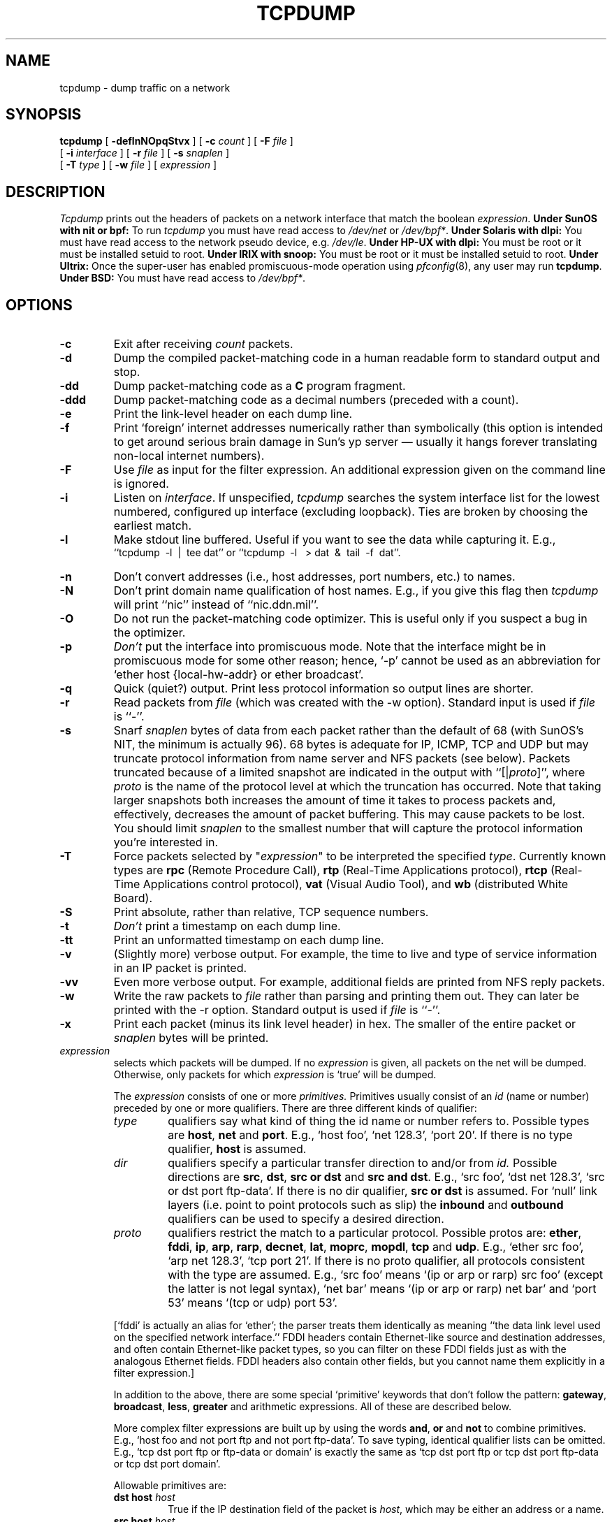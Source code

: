 .\" @(#) $Header: /var/cvsync/src/usr.sbin/tcpdump/tcpdump.8,v 1.5 1996/09/18 03:10:06 deraadt Exp $ (LBL)
.\"
.\" Copyright (c) 1987, 1988, 1989, 1990, 1991, 1992, 1994, 1995, 1996
.\"	The Regents of the University of California.  All rights reserved.
.\" All rights reserved.
.\"
.\" Redistribution and use in source and binary forms, with or without
.\" modification, are permitted provided that: (1) source code distributions
.\" retain the above copyright notice and this paragraph in its entirety, (2)
.\" distributions including binary code include the above copyright notice and
.\" this paragraph in its entirety in the documentation or other materials
.\" provided with the distribution, and (3) all advertising materials mentioning
.\" features or use of this software display the following acknowledgement:
.\" ``This product includes software developed by the University of California,
.\" Lawrence Berkeley Laboratory and its contributors.'' Neither the name of
.\" the University nor the names of its contributors may be used to endorse
.\" or promote products derived from this software without specific prior
.\" written permission.
.\" THIS SOFTWARE IS PROVIDED ``AS IS'' AND WITHOUT ANY EXPRESS OR IMPLIED
.\" WARRANTIES, INCLUDING, WITHOUT LIMITATION, THE IMPLIED WARRANTIES OF
.\" MERCHANTABILITY AND FITNESS FOR A PARTICULAR PURPOSE.
.\"
.TH TCPDUMP 8  "22 June 1996"
.SH NAME
tcpdump \- dump traffic on a network
.SH SYNOPSIS
.na
.B tcpdump
[
.B \-deflnNOpqStvx
] [
.B \-c
.I count
] [
.B \-F
.I file
]
.br
.ti +8
[
.B \-i
.I interface
] [
.B \-r
.I file
]
[
.B \-s
.I snaplen
]
.br
.ti +8
[
.B \-T
.I type
]
[
.B \-w
.I file
]
[
.I expression
]
.br
.ad
.SH DESCRIPTION
.LP
\fITcpdump\fP prints out the headers of packets on a network interface
that match the boolean \fIexpression\fP.
.B Under SunOS with nit or bpf:
To run
.I tcpdump
you must have read access to
.I /dev/net
or 
.IR /dev/bpf* .
.B Under Solaris with dlpi:
You must have read access to the network pseudo device, e.g.
.IR /dev/le .
.B Under HP-UX with dlpi:
You must be root or it must be installed setuid to root.
.B Under IRIX with snoop:
You must be root or it must be installed setuid to root.
.B Under Ultrix:
Once the super-user has enabled
promiscuous-mode operation using
.IR pfconfig (8),
any user may run
.BR tcpdump .
.B Under BSD:
You must have read access to
.IR /dev/bpf* .
.SH OPTIONS
.TP
.B \-c
Exit after receiving \fIcount\fP packets.
.TP
.B \-d
Dump the compiled packet-matching code in a human readable form to
standard output and stop.
.TP
.B \-dd
Dump packet-matching code as a
.B C
program fragment.
.TP
.B \-ddd
Dump packet-matching code as a decimal numbers (preceded with a count).
.TP
.B \-e
Print the link-level header on each dump line.
.TP
.B \-f
Print `foreign' internet addresses numerically rather than symbolically
(this option is intended to get around serious brain damage in
Sun's yp server \(em usually it hangs forever translating non-local
internet numbers).
.TP
.B \-F
Use \fIfile\fP as input for the filter expression.
An additional expression given on the command line is ignored.
.TP
.B \-i
Listen on \fIinterface\fP.
If unspecified, \fItcpdump\fP searches the system interface list for the
lowest numbered, configured up interface (excluding loopback).
Ties are broken by choosing the earliest match.
.TP
.B \-l
Make stdout line buffered.  Useful if you want to see the data
while capturing it.  E.g.,
.br
``tcpdump\ \ \-l\ \ |\ \ tee dat'' or
``tcpdump\ \ \-l \ \ > dat\ \ &\ \ tail\ \ \-f\ \ dat''.
.TP
.B \-n
Don't convert addresses (i.e., host addresses, port numbers, etc.) to names.
.TP
.B \-N
Don't print domain name qualification of host names.  E.g.,
if you give this flag then \fItcpdump\fP will print ``nic''
instead of ``nic.ddn.mil''.
.TP
.B \-O
Do not run the packet-matching code optimizer.  This is useful only
if you suspect a bug in the optimizer.
.TP
.B \-p
\fIDon't\fP put the interface
into promiscuous mode.  Note that the interface might be in promiscuous
mode for some other reason; hence, `-p' cannot be used as an abbreviation for
`ether host {local-hw-addr} or ether broadcast'.
.TP
.B \-q
Quick (quiet?) output.  Print less protocol information so output
lines are shorter.
.TP
.B \-r
Read packets from \fIfile\fR (which was created with the -w option).
Standard input is used if \fIfile\fR is ``-''.
.TP
.B \-s
Snarf \fIsnaplen\fP bytes of data from each packet rather than the
default of 68 (with SunOS's NIT, the minimum is actually 96).
68 bytes is adequate for IP, ICMP, TCP
and UDP but may truncate protocol information from name server and NFS
packets (see below).  Packets truncated because of a limited snapshot
are indicated in the output with ``[|\fIproto\fP]'', where \fIproto\fP
is the name of the protocol level at which the truncation has occurred.
Note that taking larger snapshots both increases
the amount of time it takes to process packets and, effectively,
decreases the amount of packet buffering.  This may cause packets to be
lost.  You should limit \fIsnaplen\fP to the smallest number that will
capture the protocol information you're interested in.
.TP
.B \-T
Force packets selected by "\fIexpression\fP" to be interpreted the
specified \fItype\fR. Currently known types are
\fBrpc\fR (Remote Procedure Call),
\fBrtp\fR (Real-Time Applications protocol),
\fBrtcp\fR (Real-Time Applications control protocol),
\fBvat\fR (Visual Audio Tool),
and
\fBwb\fR (distributed White Board).
.TP
.B \-S
Print absolute, rather than relative, TCP sequence numbers.
.TP
.B \-t
\fIDon't\fP print a timestamp on each dump line.
.TP
.B \-tt
Print an unformatted timestamp on each dump line.
.TP
.B \-v
(Slightly more) verbose output.  For example, the time to live
and type of service information in an IP packet is printed.
.TP
.B \-vv
Even more verbose output.  For example, additional fields are
printed from NFS reply packets.
.TP
.B \-w
Write the raw packets to \fIfile\fR rather than parsing and printing
them out.  They can later be printed with the \-r option.
Standard output is used if \fIfile\fR is ``-''.
.TP
.B \-x
Print each packet (minus its link level header) in hex.
The smaller of the entire packet or
.I snaplen
bytes will be printed.
.IP "\fI expression\fP"
.RS
selects which packets will be dumped.  If no \fIexpression\fP
is given, all packets on the net will be dumped.  Otherwise,
only packets for which \fIexpression\fP is `true' will be dumped.
.LP
The \fIexpression\fP consists of one or more
.I primitives.
Primitives usually consist of an
.I id
(name or number) preceded by one or more qualifiers.  There are three
different kinds of qualifier:
.IP \fItype\fP
qualifiers say what kind of thing the id name or number refers to.
Possible types are
.BR host ,
.B net
and
.BR port .
E.g., `host foo', `net 128.3', `port 20'.  If there is no type
qualifier,
.B host
is assumed.
.IP \fIdir\fP
qualifiers specify a particular transfer direction to and/or from
.I id.
Possible directions are
.BR src ,
.BR dst ,
.B "src or dst"
and
.B "src and"
.BR dst .
E.g., `src foo', `dst net 128.3', `src or dst port ftp-data'.  If
there is no dir qualifier,
.B "src or dst"
is assumed.
For `null' link layers (i.e. point to point protocols such as slip) the
.B inbound
and
.B outbound
qualifiers can be used to specify a desired direction.
.IP \fIproto\fP
qualifiers restrict the match to a particular protocol.  Possible
protos are:
.BR ether ,
.BR fddi ,
.BR ip ,
.BR arp ,
.BR rarp ,
.BR decnet ,
.BR lat ,
.BR moprc ,
.BR mopdl ,
.B tcp
and
.BR udp .
E.g., `ether src foo', `arp net 128.3', `tcp port 21'.  If there is
no proto qualifier, all protocols consistent with the type are
assumed.  E.g., `src foo' means `(ip or arp or rarp) src foo'
(except the latter is not legal syntax), `net bar' means `(ip or
arp or rarp) net bar' and `port 53' means `(tcp or udp) port 53'.
.LP
[`fddi' is actually an alias for `ether'; the parser treats them
identically as meaning ``the data link level used on the specified
network interface.''  FDDI headers contain Ethernet-like source
and destination addresses, and often contain Ethernet-like packet
types, so you can filter on these FDDI fields just as with the
analogous Ethernet fields.  FDDI headers also contain other fields,
but you cannot name them explicitly in a filter expression.]
.LP
In addition to the above, there are some special `primitive' keywords
that don't follow the pattern:
.BR gateway ,
.BR broadcast ,
.BR less ,
.B greater
and arithmetic expressions.  All of these are described below.
.LP
More complex filter expressions are built up by using the words
.BR and ,
.B or
and
.B not
to combine primitives.  E.g., `host foo and not port ftp and not port ftp-data'.
To save typing, identical qualifier lists can be omitted.  E.g.,
`tcp dst port ftp or ftp-data or domain' is exactly the same as
`tcp dst port ftp or tcp dst port ftp-data or tcp dst port domain'.
.LP
Allowable primitives are:
.IP "\fBdst host \fIhost\fR"
True if the IP destination field of the packet is \fIhost\fP,
which may be either an address or a name.
.IP "\fBsrc host \fIhost\fR"
True if the IP source field of the packet is \fIhost\fP.
.IP "\fBhost \fIhost\fP
True if either the IP source or destination of the packet is \fIhost\fP.
Any of the above host expressions can be prepended with the keywords,
\fBip\fP, \fBarp\fP, or \fBrarp\fP as in:
.in +.5i
.nf
\fBip host \fIhost\fR
.fi
.in -.5i
which is equivalent to:
.in +.5i
.nf
\fBether proto \fI\\ip\fB and host \fIhost\fR
.fi
.in -.5i
If \fIhost\fR is a name with multiple IP addresses, each address will
be checked for a match.
.IP "\fBether dst \fIehost\fP
True if the ethernet destination address is \fIehost\fP.  \fIEhost\fP
may be either a name from /etc/ethers or a number (see
.IR ethers (3N)
for numeric format).
.IP "\fBether src \fIehost\fP
True if the ethernet source address is \fIehost\fP.
.IP "\fBether host \fIehost\fP
True if either the ethernet source or destination address is \fIehost\fP.
.IP "\fBgateway\fP \fIhost\fP
True if the packet used \fIhost\fP as a gateway.  I.e., the ethernet
source or destination address was \fIhost\fP but neither the IP source
nor the IP destination was \fIhost\fP.  \fIHost\fP must be a name and
must be found in both /etc/hosts and /etc/ethers.  (An equivalent
expression is
.in +.5i
.nf
\fBether host \fIehost \fBand not host \fIhost\fR
.fi
.in -.5i
which can be used with either names or numbers for \fIhost / ehost\fP.)
.IP "\fBdst net \fInet\fR"
True if the IP destination address of the packet has a network
number of \fInet\fP. \fINet\fP may be either a name from /etc/networks
or a network number (see \fInetworks(4)\fP for details).
.IP "\fBsrc net \fInet\fR"
True if the IP source address of the packet has a network
number of \fInet\fP.
.IP "\fBnet \fInet\fR"
True if either the IP source or destination address of the packet has a network
number of \fInet\fP.
.IP "\fBdst port \fIport\fR"
True if the packet is ip/tcp or ip/udp and has a
destination port value of \fIport\fP.
The \fIport\fP can be a number or a name used in /etc/services (see
.IR tcp (4P)
and
.IR udp (4P)).
If a name is used, both the port
number and protocol are checked.  If a number or ambiguous name is used,
only the port number is checked (e.g., \fBdst port 513\fR will print both
tcp/login traffic and udp/who traffic, and \fBport domain\fR will print
both tcp/domain and udp/domain traffic).
.IP "\fBsrc port \fIport\fR"
True if the packet has a source port value of \fIport\fP.
.IP "\fBport \fIport\fR"
True if either the source or destination port of the packet is \fIport\fP.
Any of the above port expressions can be prepended with the keywords,
\fBtcp\fP or \fBudp\fP, as in:
.in +.5i
.nf
\fBtcp src port \fIport\fR
.fi
.in -.5i
which matches only tcp packets whose source port is \fIport\fP.
.IP "\fBless \fIlength\fR"
True if the packet has a length less than or equal to \fIlength\fP.
This is equivalent to:
.in +.5i
.nf
\fBlen <= \fIlength\fP.
.fi
.in -.5i
.IP "\fBgreater \fIlength\fR"
True if the packet has a length greater than or equal to \fIlength\fP.
This is equivalent to:
.in +.5i
.nf
\fBlen >= \fIlength\fP.
.fi
.in -.5i
.IP "\fBip proto \fIprotocol\fR"
True if the packet is an ip packet (see
.IR ip (4P))
of protocol type \fIprotocol\fP.
\fIProtocol\fP can be a number or one of the names
\fIicmp\fP, \fIudp\fP, \fInd\fP, or \fItcp\fP.
Note that the identifiers \fItcp\fP, \fIudp\fP, and \fIicmp\fP are also
keywords and must be escaped via backslash (\\), which is \\\\ in the C-shell.
.IP "\fBether broadcast\fR"
True if the packet is an ethernet broadcast packet.  The \fIether\fP
keyword is optional.
.IP "\fBip broadcast\fR"
True if the packet is an IP broadcast packet.  It checks for both
the all-zeroes and all-ones broadcast conventions, and looks up
the local subnet mask.
.IP "\fBether multicast\fR"
True if the packet is an ethernet multicast packet.  The \fIether\fP
keyword is optional.
This is shorthand for `\fBether[0] & 1 != 0\fP'.
.IP "\fBip multicast\fR"
True if the packet is an IP multicast packet.
.IP  "\fBether proto \fIprotocol\fR"
True if the packet is of ether type \fIprotocol\fR.
\fIProtocol\fP can be a number or a name like
\fIip\fP, \fIarp\fP, or \fIrarp\fP.
Note these identifiers are also keywords
and must be escaped via backslash (\\).
[In the case of FDDI (e.g., `\fBfddi protocol arp\fR'), the
protocol identification comes from the 802.2 Logical Link Control
(LLC) header, which is usually layered on top of the FDDI header.
\fITcpdump\fP assumes, when filtering on the protocol identifier,
that all FDDI packets include an LLC header, and that the LLC header
is in so-called SNAP format.]
.IP "\fBdecnet src \fIhost\fR"
True if the DECNET source address is
.IR host ,
which may be an address of the form ``10.123'', or a DECNET host
name.  [DECNET host name support is only available on Ultrix systems
that are configured to run DECNET.]
.IP "\fBdecnet dst \fIhost\fR"
True if the DECNET destination address is
.IR host .
.IP "\fBdecnet host \fIhost\fR"
True if either the DECNET source or destination address is
.IR host .
.IP "\fBip\fR, \fBarp\fR, \fBrarp\fR, \fBdecnet\fR"
Abbreviations for:
.in +.5i
.nf
\fBether proto \fIp\fR
.fi
.in -.5i
where \fIp\fR is one of the above protocols.
.IP "\fBlat\fR, \fBmoprc\fR, \fBmopdl\fR"
Abbreviations for:
.in +.5i
.nf
\fBether proto \fIp\fR
.fi
.in -.5i
where \fIp\fR is one of the above protocols.
Note that
\fItcpdump\fP does not currently know how to parse these protocols.
.IP  "\fBtcp\fR, \fBudp\fR, \fBicmp\fR"
Abbreviations for:
.in +.5i
.nf
\fBip proto \fIp\fR
.fi
.in -.5i
where \fIp\fR is one of the above protocols.
.IP  "\fIexpr relop expr\fR"
True if the relation holds, where \fIrelop\fR is one of >, <, >=, <=, =, !=,
and \fIexpr\fR is an arithmetic expression composed of integer constants
(expressed in standard C syntax), the normal binary operators
[+, -, *, /, &, |], a length operator, and special packet data accessors.
To access
data inside the packet, use the following syntax:
.in +.5i
.nf
\fIproto\fB [ \fIexpr\fB : \fIsize\fB ]\fR
.fi
.in -.5i
\fIProto\fR is one of \fBether, fddi,
ip, arp, rarp, tcp, udp, \fRor \fBicmp\fR, and
indicates the protocol layer for the index operation.
The byte offset, relative to the indicated protocol layer, is
given by \fIexpr\fR.
\fISize\fR is optional and indicates the number of bytes in the
field of interest; it can be either one, two, or four, and defaults to one.
The length operator, indicated by the keyword \fBlen\fP, gives the
length of the packet.

For example, `\fBether[0] & 1 != 0\fP' catches all multicast traffic.
The expression `\fBip[0] & 0xf != 5\fP'
catches all IP packets with options. The expression
`\fBip[6:2] & 0x1fff = 0\fP'
catches only unfragmented datagrams and frag zero of fragmented datagrams.
This check is implicitly applied to the \fBtcp\fP and \fBudp\fP
index operations.
For instance, \fBtcp[0]\fP always means the first
byte of the TCP \fIheader\fP, and never means the first byte of an
intervening fragment.
.LP
Primitives may be combined using:
.IP
A parenthesized group of primitives and operators
(parentheses are special to the Shell and must be escaped).
.IP
Negation (`\fB!\fP' or `\fBnot\fP').
.IP
Concatenation (`\fB&&\fP' or `\fBand\fP').
.IP
Alternation (`\fB||\fP' or `\fBor\fP').
.LP
Negation has highest precedence.
Alternation and concatenation have equal precedence and associate
left to right.  Note that explicit \fBand\fR tokens, not juxtaposition,
are now required for concatenation.
.LP
If an identifier is given without a keyword, the most recent keyword
is assumed.
For example,
.in +.5i
.nf
\fBnot host vs and ace\fR
.fi
.in -.5i
is short for
.in +.5i
.nf
\fBnot host vs and host ace\fR
.fi
.in -.5i
which should not be confused with
.in +.5i
.nf
\fBnot ( host vs or ace )\fR
.fi
.in -.5i
.LP
Expression arguments can be passed to tcpdump as either a single argument
or as multiple arguments, whichever is more convenient.
Generally, if the expression contains Shell metacharacters, it is
easier to pass it as a single, quoted argument.
Multiple arguments are concatenated with spaces before being parsed.
.SH EXAMPLES
.LP
To print all packets arriving at or departing from \fIsundown\fP:
.RS
.nf
\fBtcpdump host sundown\fP
.fi
.RE
.LP
To print traffic between \fIhelios\fR and either \fIhot\fR or \fIace\fR:
.RS
.nf
\fBtcpdump host helios and \\( hot or ace \\)\fP
.fi
.RE
.LP
To print all IP packets between \fIace\fR and any host except \fIhelios\fR:
.RS
.nf
\fBtcpdump ip host ace and not helios\fP
.fi
.RE
.LP
To print all traffic between local hosts and hosts at Berkeley:
.RS
.nf
.B
tcpdump net ucb-ether
.fi
.RE
.LP
To print all ftp traffic through internet gateway \fIsnup\fP:
(note that the expression is quoted to prevent the shell from
(mis-)interpreting the parentheses):
.RS
.nf
.B
tcpdump 'gateway snup and (port ftp or ftp-data)'
.fi
.RE
.LP
To print traffic neither sourced from nor destined for local hosts
(if you gateway to one other net, this stuff should never make it
onto your local net).
.RS
.nf
.B
tcpdump ip and not net \fIlocalnet\fP
.fi
.RE
.LP
To print the start and end packets (the SYN and FIN packets) of each
TCP conversation that involves a non-local host.
.RS
.nf
.B
tcpdump 'tcp[13] & 3 != 0 and not src and dst net \fIlocalnet\fP'
.fi
.RE
.LP
To print IP packets longer than 576 bytes sent through gateway \fIsnup\fP:
.RS
.nf
.B
tcpdump 'gateway snup and ip[2:2] > 576'
.fi
.RE
.LP
To print IP broadcast or multicast packets that were
.I not
sent via ethernet broadcast or multicast:
.RS
.nf
.B
tcpdump 'ether[0] & 1 = 0 and ip[16] >= 224'
.fi
.RE
.LP
To print all ICMP packets that are not echo requests/replies (i.e., not
ping packets):
.RS
.nf
.B
tcpdump 'icmp[0] != 8 and icmp[0] != 0"
.fi
.RE
.SH OUTPUT FORMAT
.LP
The output of \fItcpdump\fP is protocol dependent.  The following
gives a brief description and examples of most of the formats.
.de HD
.sp 1.5
.B
..
.HD
Link Level Headers
.LP
If the '-e' option is given, the link level header is printed out.
On ethernets, the source and destination addresses, protocol,
and packet length are printed.
.LP
On FDDI networks, the  '-e' option causes \fItcpdump\fP to print
the `frame control' field,  the source and destination addresses,
and the packet length.  (The `frame control' field governs the
interpretation of the rest of the packet.  Normal packets (such
as those containing IP datagrams) are `async' packets, with a priority
value between 0 and 7; for example, `\fBasync4\fR'.  Such packets
are assumed to contain an 802.2 Logical Link Control (LLC) packet;
the LLC header is printed if it is \fInot\fR an ISO datagram or a
so-called SNAP packet.
.LP
\fI(N.B.: The following description assumes familiarity with
the SLIP compression algorithm described in RFC-1144.)\fP
.LP
On SLIP links, a direction indicator (``I'' for inbound, ``O'' for outbound),
packet type, and compression information are printed out.
The packet type is printed first.
The three types are \fIip\fP, \fIutcp\fP, and \fIctcp\fP.
No further link information is printed for \fIip\fR packets.
For TCP packets, the connection identifier is printed following the type.
If the packet is compressed, its encoded header is printed out.
The special cases are printed out as
\fB*S+\fIn\fR and \fB*SA+\fIn\fR, where \fIn\fR is the amount by which
the sequence number (or sequence number and ack) has changed.
If it is not a special case,
zero or more changes are printed.
A change is indicated by U (urgent pointer), W (window), A (ack),
S (sequence number), and I (packet ID), followed by a delta (+n or -n),
or a new value (=n).
Finally, the amount of data in the packet and compressed header length
are printed.
.LP
For example, the following line shows an outbound compressed TCP packet,
with an implicit connection identifier; the ack has changed by 6,
the sequence number by 49, and the packet ID by 6; there are 3 bytes of
data and 6 bytes of compressed header:
.RS
.nf
\fBO ctcp * A+6 S+49 I+6 3 (6)\fP
.fi
.RE
.HD
ARP/RARP Packets
.LP
Arp/rarp output shows the type of request and its arguments.  The
format is intended to be self explanatory.
Here is a short sample taken from the start of an `rlogin' from
host \fIrtsg\fP to host \fIcsam\fP:
.RS
.nf
.sp .5
\f(CWarp who-has csam tell rtsg
arp reply csam is-at CSAM\fP
.sp .5
.fi
.RE
The first line says that rtsg sent an arp packet asking
for the ethernet address of internet host csam.  Csam
replies with its ethernet address (in this example, ethernet addresses
are in caps and internet addresses in lower case).
.LP
This would look less redundant if we had done \fBtcpdump \-n\fP:
.RS
.nf
.sp .5
\f(CWarp who-has 128.3.254.6 tell 128.3.254.68
arp reply 128.3.254.6 is-at 02:07:01:00:01:c4\fP
.fi
.RE
.LP
If we had done \fBtcpdump \-e\fP, the fact that the first packet is
broadcast and the second is point-to-point would be visible:
.RS
.nf
.sp .5
\f(CWRTSG Broadcast 0806  64: arp who-has csam tell rtsg
CSAM RTSG 0806  64: arp reply csam is-at CSAM\fP
.sp .5
.fi
.RE
For the first packet this says the ethernet source address is RTSG, the
destination is the ethernet broadcast address, the type field
contained hex 0806 (type ETHER_ARP) and the total length was 64 bytes.
.HD
TCP Packets
.LP
\fI(N.B.:The following description assumes familiarity with
the TCP protocol described in RFC-793.  If you are not familiar
with the protocol, neither this description nor tcpdump will
be of much use to you.)\fP
.LP
The general format of a tcp protocol line is:
.RS
.nf
.sp .5
\fIsrc > dst: flags data-seqno ack window urgent options\fP
.sp .5
.fi
.RE
\fISrc\fP and \fIdst\fP are the source and destination IP
addresses and ports.  \fIFlags\fP are some combination of S (SYN),
F (FIN), P (PUSH) or R (RST) or a single `.' (no flags).
\fIData-seqno\fP describes the portion of sequence space covered
by the data in this packet (see example below).
\fIAck\fP is sequence number of the next data expected the other
direction on this connection.
\fIWindow\fP is the number of bytes of receive buffer space available
the other direction on this connection.
\fIUrg\fP indicates there is `urgent' data in the packet.
\fIOptions\fP are tcp options enclosed in angle brackets (e.g., <mss 1024>).
.LP
\fISrc, dst\fP and \fIflags\fP are always present.  The other fields
depend on the contents of the packet's tcp protocol header and
are output only if appropriate.
.LP
Here is the opening portion of an rlogin from host \fIrtsg\fP to
host \fIcsam\fP.
.RS
.nf
.sp .5
\s-2\f(CWrtsg.1023 > csam.login: S 768512:768512(0) win 4096 <mss 1024>
csam.login > rtsg.1023: S 947648:947648(0) ack 768513 win 4096 <mss 1024>
rtsg.1023 > csam.login: . ack 1 win 4096
rtsg.1023 > csam.login: P 1:2(1) ack 1 win 4096
csam.login > rtsg.1023: . ack 2 win 4096
rtsg.1023 > csam.login: P 2:21(19) ack 1 win 4096
csam.login > rtsg.1023: P 1:2(1) ack 21 win 4077
csam.login > rtsg.1023: P 2:3(1) ack 21 win 4077 urg 1
csam.login > rtsg.1023: P 3:4(1) ack 21 win 4077 urg 1\fP\s+2
.sp .5
.fi
.RE
The first line says that tcp port 1023 on rtsg sent a packet
to port \fIlogin\fP
on csam.  The \fBS\fP indicates that the \fISYN\fP flag was set.
The packet sequence number was 768512 and it contained no data.
(The notation is `first:last(nbytes)' which means `sequence
numbers \fIfirst\fP
up to but not including \fIlast\fP which is \fInbytes\fP bytes of user data'.)
There was no piggy-backed ack, the available receive window was 4096
bytes and there was a max-segment-size option requesting an mss of
1024 bytes.
.LP
Csam replies with a similar packet except it includes a piggy-backed
ack for rtsg's SYN.  Rtsg then acks csam's SYN.  The `.' means no
flags were set.
The packet contained no data so there is no data sequence number.
Note that the ack sequence
number is a small integer (1).  The first time \fBtcpdump\fP sees a
tcp `conversation', it prints the sequence number from the packet.
On subsequent packets of the conversation, the difference between
the current packet's sequence number and this initial sequence number
is printed.  This means that sequence numbers after the
first can be interpreted
as relative byte positions in the conversation's data stream (with the
first data byte each direction being `1').  `-S' will override this
feature, causing the original sequence numbers to be output.
.LP
On the 6th line, rtsg sends csam 19 bytes of data (bytes 2 through 20
in the rtsg \(-> csam side of the conversation).
The PUSH flag is set in the packet.
On the 7th line, csam says it's received data sent by rtsg up to
but not including byte 21.  Most of this data is apparently sitting in the
socket buffer since csam's receive window has gotten 19 bytes smaller.
Csam also sends one byte of data to rtsg in this packet.
On the 8th and 9th lines,
csam sends two bytes of urgent, pushed data to rtsg.
.HD
.B
UDP Packets
.LP
UDP format is illustrated by this rwho packet:
.RS
.nf
.sp .5
\f(CWactinide.who > broadcast.who: udp 84\fP
.sp .5
.fi
.RE
This says that port \fIwho\fP on host \fIactinide\fP sent a udp
datagram to port \fIwho\fP on host \fIbroadcast\fP, the Internet
broadcast address.  The packet contained 84 bytes of user data.
.LP
Some UDP services are recognized (from the source or destination
port number) and the higher level protocol information printed.
In particular, Domain Name service requests (RFC-1034/1035) and Sun
RPC calls (RFC-1050) to NFS.
.HD
UDP Name Server Requests
.LP
\fI(N.B.:The following description assumes familiarity with
the Domain Service protocol described in RFC-1035.  If you are not familiar
with the protocol, the following description will appear to be written
in greek.)\fP
.LP
Name server requests are formatted as
.RS
.nf
.sp .5
\fIsrc > dst: id op? flags qtype qclass name (len)\fP
.sp .5
\f(CWh2opolo.1538 > helios.domain: 3+ A? ucbvax.berkeley.edu. (37)\fP
.sp .5
.fi
.RE
Host \fIh2opolo\fP asked the domain server on \fIhelios\fP for an
address record (qtype=A) associated with the name \fIucbvax.berkeley.edu.\fP
The query id was `3'.  The `+' indicates the \fIrecursion desired\fP flag
was set.  The query length was 37 bytes, not including the UDP and
IP protocol headers.  The query operation was the normal one, \fIQuery\fP,
so the op field was omitted.  If the op had been anything else, it would
have been printed between the `3' and the `+'.
Similarly, the qclass was the normal one,
\fIC_IN\fP, and omitted.  Any other qclass would have been printed
immediately after the `A'.
.LP
A few anomalies are checked and may result in extra fields enclosed in
square brackets:  If a query contains an answer, name server or
authority section,
.IR ancount ,
.IR nscount ,
or
.I arcount
are printed as `[\fIn\fPa]', `[\fIn\fPn]' or  `[\fIn\fPau]' where \fIn\fP
is the appropriate count.
If any of the response bits are set (AA, RA or rcode) or any of the
`must be zero' bits are set in bytes two and three, `[b2&3=\fIx\fP]'
is printed, where \fIx\fP is the hex value of header bytes two and three.
.HD
UDP Name Server Responses
.LP
Name server responses are formatted as
.RS
.nf
.sp .5
\fIsrc > dst:  id op rcode flags a/n/au type class data (len)\fP
.sp .5
\f(CWhelios.domain > h2opolo.1538: 3 3/3/7 A 128.32.137.3 (273)
helios.domain > h2opolo.1537: 2 NXDomain* 0/1/0 (97)\fP
.sp .5
.fi
.RE
In the first example, \fIhelios\fP responds to query id 3 from \fIh2opolo\fP
with 3 answer records, 3 name server records and 7 authority records.
The first answer record is type A (address) and its data is internet
address 128.32.137.3.  The total size of the response was 273 bytes,
excluding UDP and IP headers.  The op (Query) and response code
(NoError) were omitted, as was the class (C_IN) of the A record.
.LP
In the second example, \fIhelios\fP responds to query 2 with a
response code of non-existent domain (NXDomain) with no answers,
one name server and no authority records.  The `*' indicates that
the \fIauthoritative answer\fP bit was set.  Since there were no
answers, no type, class or data were printed.
.LP
Other flag characters that might appear are `\-' (recursion available,
RA, \fInot\fP set) and `|' (truncated message, TC, set).  If the
`question' section doesn't contain exactly one entry, `[\fIn\fPq]'
is printed.
.LP
Note that name server requests and responses tend to be large and the
default \fIsnaplen\fP of 68 bytes may not capture enough of the packet
to print.  Use the \fB\-s\fP flag to increase the snaplen if you
need to seriously investigate name server traffic.  `\fB\-s 128\fP'
has worked well for me.

.HD
NFS Requests and Replies
.LP
Sun NFS (Network File System) requests and replies are printed as:
.RS
.nf
.sp .5
\fIsrc.xid > dst.nfs: len op args\fP
\fIsrc.nfs > dst.xid: reply stat len op results\fP
.sp .5
\f(CW
sushi.6709 > wrl.nfs: 112 readlink fh 21,24/10.73165
wrl.nfs > sushi.6709: reply ok 40 readlink "../var"
sushi.201b > wrl.nfs:
	144 lookup fh 9,74/4096.6878 "xcolors"
wrl.nfs > sushi.201b:
	reply ok 128 lookup fh 9,74/4134.3150
\fP
.sp .5
.fi
.RE
In the first line, host \fIsushi\fP sends a transaction with id \fI6709\fP
to \fIwrl\fP (note that the number following the src host is a
transaction id, \fInot\fP the source port).  The request was 112 bytes,
excluding the UDP and IP headers.  The operation was a \fIreadlink\fP
(read symbolic link) on file handle (\fIfh\fP) 21,24/10.731657119.
(If one is lucky, as in this case, the file handle can be interpreted
as a major,minor device number pair, followed by the inode number and
generation number.)
\fIWrl\fP replies `ok' with the contents of the link.
.LP
In the third line, \fIsushi\fP asks \fIwrl\fP to lookup the name
`\fIxcolors\fP' in directory file 9,74/4096.6878.  Note that the data printed
depends on the operation type.  The format is intended to be self
explanatory if read in conjunction with
an NFS protocol spec.
.LP
If the \-v (verbose) flag is given, additional information is printed.
For example:
.RS
.nf
.sp .5
\f(CW
sushi.1372a > wrl.nfs:
	148 read fh 21,11/12.195 8192 bytes @ 24576
wrl.nfs > sushi.1372a:
	reply ok 1472 read REG 100664 ids 417/0 sz 29388
\fP
.sp .5
.fi
.RE
(\-v also prints the IP header TTL, ID, and fragmentation fields,
which have been omitted from this example.)  In the first line,
\fIsushi\fP asks \fIwrl\fP to read 8192 bytes from file 21,11/12.195,
at byte offset 24576.  \fIWrl\fP replies `ok'; the packet shown on the
second line is the first fragment of the reply, and hence is only 1472
bytes long (the other bytes will follow in subsequent fragments, but
these fragments do not have NFS or even UDP headers and so might not be
printed, depending on the filter expression used).  Because the \-v flag
is given, some of the file attributes (which are returned in addition
to the file data) are printed: the file type (``REG'', for regular file),
the file mode (in octal), the uid and gid, and the file size.
.LP
If the \-v flag is given more than once, even more details are printed.
.LP
Note that NFS requests are very large and much of the detail won't be printed
unless \fIsnaplen\fP is increased.  Try using `\fB\-s 192\fP' to watch
NFS traffic.
.LP
NFS reply packets do not explicitly identify the RPC operation.  Instead,
\fItcpdump\fP keeps track of ``recent'' requests, and matches them to the
replies using the transaction ID.  If a reply does not closely follow the
corresponding request, it might not be parsable.
.HD
KIP Appletalk (DDP in UDP)
.LP
Appletalk DDP packets encapsulated in UDP datagrams are de-encapsulated
and dumped as DDP packets (i.e., all the UDP header information is
discarded).  The file
.I /etc/atalk.names
is used to translate appletalk net and node numbers to names.
Lines in this file have the form
.RS
.nf
.sp .5
\fInumber	name\fP

\f(CW1.254		ether
16.1		icsd-net
1.254.110	ace\fP
.sp .5
.fi
.RE
The first two lines give the names of appletalk networks.  The third
line gives the name of a particular host (a host is distinguished
from a net by the 3rd octet in the number \-
a net number \fImust\fP have two octets and a host number \fImust\fP
have three octets.)  The number and name should be separated by
whitespace (blanks or tabs).
The
.I /etc/atalk.names
file may contain blank lines or comment lines (lines starting with
a `#').
.LP
Appletalk addresses are printed in the form
.RS
.nf
.sp .5
\fInet.host.port\fP

\f(CW144.1.209.2 > icsd-net.112.220
office.2 > icsd-net.112.220
jssmag.149.235 > icsd-net.2\fP
.sp .5
.fi
.RE
(If the
.I /etc/atalk.names
doesn't exist or doesn't contain an entry for some appletalk
host/net number, addresses are printed in numeric form.)
In the first example, NBP (DDP port 2) on net 144.1 node 209
is sending to whatever is listening on port 220 of net icsd node 112.
The second line is the same except the full name of the source node
is known (`office').  The third line is a send from port 235 on
net jssmag node 149 to broadcast on the icsd-net NBP port (note that
the broadcast address (255) is indicated by a net name with no host
number \- for this reason it's a good idea to keep node names and
net names distinct in /etc/atalk.names).
.LP
NBP (name binding protocol) and ATP (Appletalk transaction protocol)
packets have their contents interpreted.  Other protocols just dump
the protocol name (or number if no name is registered for the
protocol) and packet size.

\fBNBP packets\fP are formatted like the following examples:
.RS
.nf
.sp .5
\s-2\f(CWicsd-net.112.220 > jssmag.2: nbp-lkup 190: "=:LaserWriter@*"
jssmag.209.2 > icsd-net.112.220: nbp-reply 190: "RM1140:LaserWriter@*" 250
techpit.2 > icsd-net.112.220: nbp-reply 190: "techpit:LaserWriter@*" 186\fP\s+2
.sp .5
.fi
.RE
The first line is a name lookup request for laserwriters sent by net icsd host
112 and broadcast on net jssmag.  The nbp id for the lookup is 190.
The second line shows a reply for this request (note that it has the
same id) from host jssmag.209 saying that it has a laserwriter
resource named "RM1140" registered on port 250.  The third line is
another reply to the same request saying host techpit has laserwriter
"techpit" registered on port 186.

\fBATP packet\fP formatting is demonstrated by the following example:
.RS
.nf
.sp .5
\s-2\f(CWjssmag.209.165 > helios.132: atp-req  12266<0-7> 0xae030001
helios.132 > jssmag.209.165: atp-resp 12266:0 (512) 0xae040000
helios.132 > jssmag.209.165: atp-resp 12266:1 (512) 0xae040000
helios.132 > jssmag.209.165: atp-resp 12266:2 (512) 0xae040000
helios.132 > jssmag.209.165: atp-resp 12266:3 (512) 0xae040000
helios.132 > jssmag.209.165: atp-resp 12266:4 (512) 0xae040000
helios.132 > jssmag.209.165: atp-resp 12266:5 (512) 0xae040000
helios.132 > jssmag.209.165: atp-resp 12266:6 (512) 0xae040000
helios.132 > jssmag.209.165: atp-resp*12266:7 (512) 0xae040000
jssmag.209.165 > helios.132: atp-req  12266<3,5> 0xae030001
helios.132 > jssmag.209.165: atp-resp 12266:3 (512) 0xae040000
helios.132 > jssmag.209.165: atp-resp 12266:5 (512) 0xae040000
jssmag.209.165 > helios.132: atp-rel  12266<0-7> 0xae030001
jssmag.209.133 > helios.132: atp-req* 12267<0-7> 0xae030002\fP\s+2
.sp .5
.fi
.RE
Jssmag.209 initiates transaction id 12266 with host helios by requesting
up to 8 packets (the `<0-7>').  The hex number at the end of the line
is the value of the `userdata' field in the request.
.LP
Helios responds with 8 512-byte packets.  The `:digit' following the
transaction id gives the packet sequence number in the transaction
and the number in parens is the amount of data in the packet,
excluding the atp header.  The `*' on packet 7 indicates that the
EOM bit was set.
.LP
Jssmag.209 then requests that packets 3 & 5 be retransmitted.  Helios
resends them then jssmag.209 releases the transaction.  Finally,
jssmag.209 initiates the next request.  The `*' on the request
indicates that XO (`exactly once') was \fInot\fP set.

.HD
IP Fragmentation
.LP
Fragmented Internet datagrams are printed as
.RS
.nf
.sp .5
\fB(frag \fIid\fB:\fIsize\fB@\fIoffset\fB+)\fR
\fB(frag \fIid\fB:\fIsize\fB@\fIoffset\fB)\fR
.sp .5
.fi
.RE
(The first form indicates there are more fragments.  The second
indicates this is the last fragment.)
.LP
\fIId\fP is the fragment id.  \fISize\fP is the fragment
size (in bytes) excluding the IP header.  \fIOffset\fP is this
fragment's offset (in bytes) in the original datagram.
.LP
The fragment information is output for each fragment.  The first
fragment contains the higher level protocol header and the frag
info is printed after the protocol info.  Fragments
after the first contain no higher level protocol header and the
frag info is printed after the source and destination addresses.
For example, here is part of an ftp from arizona.edu to lbl-rtsg.arpa
over a CSNET connection that doesn't appear to handle 576 byte datagrams:
.RS
.nf
.sp .5
\s-2\f(CWarizona.ftp-data > rtsg.1170: . 1024:1332(308) ack 1 win 4096 (frag 595a:328@0+)
arizona > rtsg: (frag 595a:204@328)
rtsg.1170 > arizona.ftp-data: . ack 1536 win 2560\fP\s+2
.sp .5
.fi
.RE
There are a couple of things to note here:  First, addresses in the
2nd line don't include port numbers.  This is because the TCP
protocol information is all in the first fragment and we have no idea
what the port or sequence numbers are when we print the later fragments.
Second, the tcp sequence information in the first line is printed as if there
were 308 bytes of user data when, in fact, there are 512 bytes (308 in
the first frag and 204 in the second).  If you are looking for holes
in the sequence space or trying to match up acks
with packets, this can fool you.
.LP
A packet with the IP \fIdon't fragment\fP flag is marked with a
trailing \fB(DF)\fP.
.HD
Timestamps
.LP
By default, all output lines are preceded by a timestamp.  The timestamp
is the current clock time in the form
.RS
.nf
\fIhh:mm:ss.frac\fP
.fi
.RE
and is as accurate as the kernel's clock.
The timestamp reflects the time the kernel first saw the packet.  No attempt
is made to account for the time lag between when the
ethernet interface removed the packet from the wire and when the kernel
serviced the `new packet' interrupt.
.SH "SEE ALSO"
traffic(1C), nit(4P), bpf(4), pcap(3)
.SH AUTHORS
Van Jacobson (van@ee.lbl.gov),
Craig Leres (leres@ee.lbl.gov) and
Steven McCanne (mccanne@ee.lbl.gov), all of the
Lawrence Berkeley Laboratory, University of California, Berkeley, CA.
.SH BUGS
Please send bug reports to tcpdump@ee.lbl.gov or libpcap@ee.lbl.gov.
.LP
NIT doesn't let you watch your own outbound traffic, BPF will.
We recommend that you use the latter.
.LP
\fItcpdump\fP for Ultrix requires Ultrix version 4.0 or later; the kernel
has to have been built with the \fIpacketfilter\fP pseudo-device driver
(see
.IR packetfilter (4)).
In order to watch either your own outbound or inbound traffic,
you will need to use Ultrix version 4.2 or later, and you will have
to have used the
.IR pfconfig (8)
command to enable ``copyall'' mode.
.LP
Under SunOS 4.1, the packet capture code (or Streams NIT) is not what
you'd call efficient.  Don't plan on doing much with your Sun while
you're monitoring a busy network.
.LP
On Sun systems prior to release 3.2, NIT is very buggy.
If run on an old system, tcpdump may crash the machine.
.LP
Some attempt should be made to reassemble IP fragments or, at least
to compute the right length for the higher level protocol.
.LP
Name server inverse queries are not dumped correctly: The (empty)
question section is printed rather than real query in the answer
section.  Some believe that inverse queries are themselves a bug and
prefer to fix the program generating them rather than tcpdump.
.LP
Apple Ethertalk DDP packets could be dumped as easily as KIP DDP
packets but aren't.
Even if we were inclined to do anything to promote the use of
Ethertalk (we aren't), LBL doesn't allow Ethertalk on any of its
networks so we'd would have no way of testing this code.
.LP
A packet trace that crosses a daylight savings time change will give
skewed time stamps (the time change is ignored).
.LP
Filters expressions that manipulate FDDI headers assume that all FDDI
packets are encapsulated Ethernet packets.  This is true for IP, ARP,
and DECNET Phase IV, but is not true for protocols such as ISO CLNS.
Therefore, the filter may inadvertently accept certain packets that
do not properly match the filter expression.
